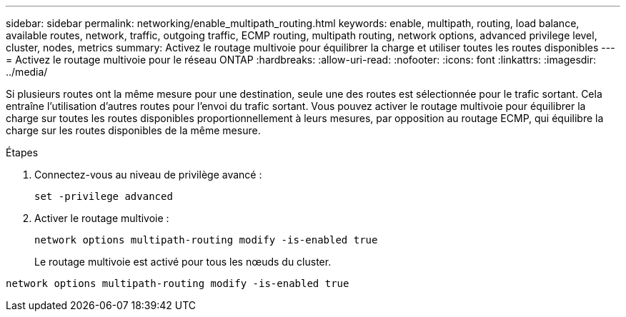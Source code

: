 ---
sidebar: sidebar 
permalink: networking/enable_multipath_routing.html 
keywords: enable, multipath, routing, load balance, available routes, network, traffic, outgoing traffic, ECMP routing, multipath routing, network options, advanced privilege level, cluster, nodes, metrics 
summary: Activez le routage multivoie pour équilibrer la charge et utiliser toutes les routes disponibles 
---
= Activez le routage multivoie pour le réseau ONTAP
:hardbreaks:
:allow-uri-read: 
:nofooter: 
:icons: font
:linkattrs: 
:imagesdir: ../media/


[role="lead"]
Si plusieurs routes ont la même mesure pour une destination, seule une des routes est sélectionnée pour le trafic sortant. Cela entraîne l'utilisation d'autres routes pour l'envoi du trafic sortant. Vous pouvez activer le routage multivoie pour équilibrer la charge sur toutes les routes disponibles proportionnellement à leurs mesures, par opposition au routage ECMP, qui équilibre la charge sur les routes disponibles de la même mesure.

.Étapes
. Connectez-vous au niveau de privilège avancé :
+
`set -privilege advanced`

. Activer le routage multivoie :
+
`network options multipath-routing modify -is-enabled true`

+
Le routage multivoie est activé pour tous les nœuds du cluster.



....
network options multipath-routing modify -is-enabled true
....
